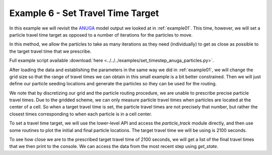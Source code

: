 .. _example06:

Example 6 - Set Travel Time Target
==================================

In this example we will revisit the `ANUGA <https://github.com/GeoscienceAustralia/anuga_core>`_ model output we looked at in :ref:`example01`. This time, however, we will set a particle travel time target as opposed to a number of iterations for the particles to move.

In this method, we allow the particles to take as many iterations as they need (individually) to get as close as possible to the target travel time that we prescribe.

Full example script available :download:`here <../../../examples/set_timestep_anuga_particles.py>`.

After loading the data and establishing the parameters in the same way we did in :ref:`example01`, we will change the grid size so that the range of travel times we can obtain in this small example is a bit better constrained. Then we will just define our particle seeding locations and generate the particles so they can be used for the routing.

.. doctest::

   >>> params.dx = 10.
   # set up the particles
   >>> seed_xloc = list(range(20, 30))
   >>> seed_yloc = list(range(48, 53))
   >>> Np_tracer = 50
   >>> particle = pt.Particles(params)
   >>> particle.generate_particles(Np_tracer, seed_xloc, seed_yloc)

We note that by discretizing our grid and the particle routing procedure, we are unable to prescribe precise particle travel times. Due to the gridded scheme, we can only measure particle travel times when particles are located at the center of a cell. So when a target travel time is set, the particle travel times are not precisely that number, but rather the closest times corresponding to when each particle is in a cell center.

To set a travel time target, we will use the lower-level API and access the `particle_track` module directly, and then use some routines to plot the initial and final particle locations. The target travel time we will be using is 2100 seconds.

.. doctest::

   >>> walk_data = particle.run_iteration(target_time=2100)
   >>> routines.plot_state(params.depth, walk_data, iteration=0, c='b')
   >>> routines.plot_final(params.depth, walk_data, iteration=-1, c='r')
   >>> plt.title('Initial and Final Particle Locations')
   >>> plt.show()

.. plot:: quickstart/demo2.py

To see how close we are to the prescribed target travel time of 2100 seconds, we will get a list of the final travel times that we then print to the console. We can access the data from the most recent step using `get_state`.

.. doctest::

   >>> _, _, finaltimes = routines.get_state(walk_data)
   >>> print('List of particle travel times for final particle locations: ' +
   >>>       str(np.round(finaltimes)))

   List of particle travel times for final particle locations: [2042. 2064.
   2106. 2087. 2085. 2102. 2069. 2089. 2090. 2091. 2051. 2106.
   2111. 2119. 2140. 2129. 2101. 2083. 2091. 2145. 2179. 2080. 2067. 2100.
   2163. 2096. 2125. 2079. 2129. 2151. 2122. 2089. 2137. 2112. 2093. 2093.
   2102. 2102. 2099. 2042. 2070. 2108. 2115. 2115. 2108. 2112. 2062. 2124.]
